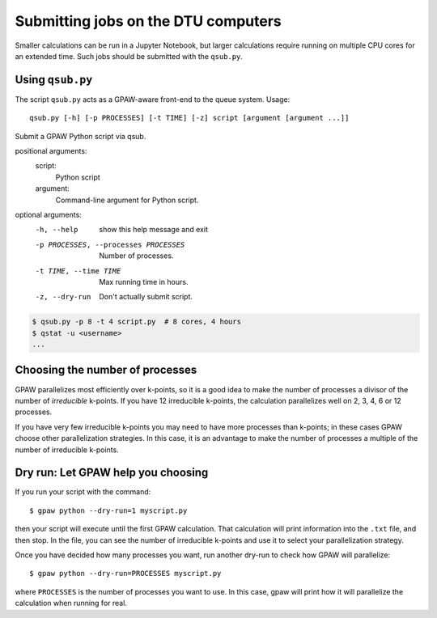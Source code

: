 .. _gbar submitting:

====================================
Submitting jobs on the DTU computers
====================================

Smaller calculations can be run in a Jupyter Notebook, but larger calculations
require running on multiple CPU cores for an extended time.  Such jobs should
be submitted with the ``qsub.py``.


Using ``qsub.py``
=================

The script ``qsub.py`` acts as a GPAW-aware front-end to the queue system.
Usage::

  qsub.py [-h] [-p PROCESSES] [-t TIME] [-z] script [argument [argument ...]]

Submit a GPAW Python script via qsub.

positional arguments:
  script:
    Python script

  argument:
    Command-line argument for Python script.

optional arguments:
  -h, --help            show this help message and exit
  -p PROCESSES, --processes PROCESSES
                        Number of processes.
  -t TIME, --time TIME  Max running time in hours.
  -z, --dry-run         Don't actually submit script.


.. code:: bash

    $ qsub.py -p 8 -t 4 script.py  # 8 cores, 4 hours
    $ qstat -u <username>
    ...


Choosing the number of processes
================================

GPAW parallelizes most efficiently over k-points, so it is a good idea to make
the number of processes a divisor of the number of *irreducible* k-points.  If
you have 12 irreducible k-points, the calculation parallelizes well on 2, 3,
4, 6 or 12 processes.

If you have very few irreducible k-points you may need to have more processes
than k-points; in these cases GPAW choose other parallelization strategies.
In this case, it is an advantage to make the number of processes a multiple of
the number of irreducible k-points.


Dry run: Let GPAW help you choosing
===================================

If you run your script with the command::

    $ gpaw python --dry-run=1 myscript.py

then your script will execute until the first GPAW calculation.  That
calculation will print information into the ``.txt`` file, and then stop.  In
the file, you can see the number of irreducible k-points and use it to select
your parallelization strategy.

Once you have decided how many processes you want, run another dry-run to
check how GPAW will parallelize::

    $ gpaw python --dry-run=PROCESSES myscript.py

where ``PROCESSES`` is the number of processes you want to use.  In this case,
gpaw will print how it will parallelize the calculation when running for real.
